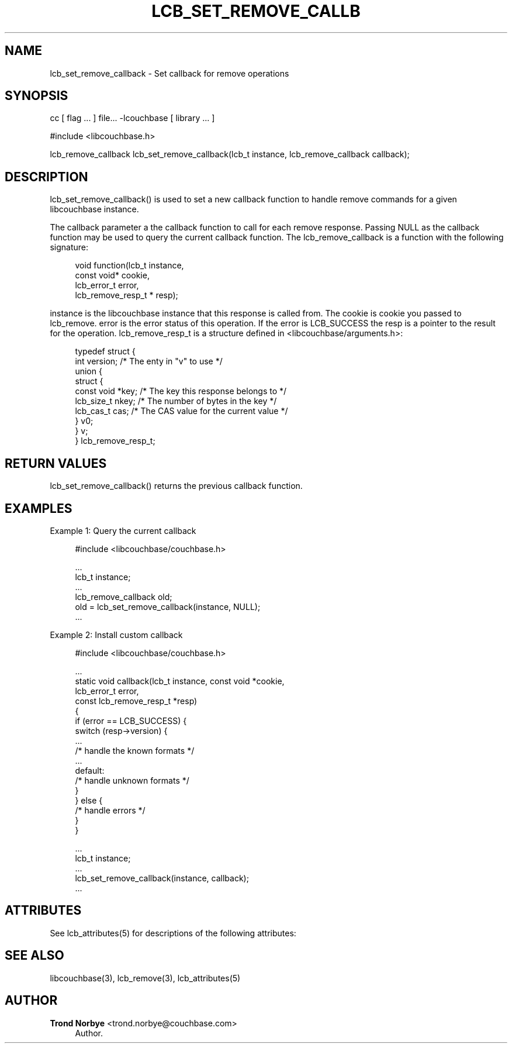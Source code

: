 '\" t
.\"     Title: lcb_set_remove_callback
.\"    Author: Trond Norbye <trond.norbye@couchbase.com>
.\" Generator: DocBook XSL Stylesheets v1.78.1 <http://docbook.sf.net/>
.\"      Date: 08/01/2013
.\"    Manual: \ \&
.\"    Source: \ \&
.\"  Language: English
.\"
.TH "LCB_SET_REMOVE_CALLB" "3" "08/01/2013" "\ \&" "\ \&"
.\" -----------------------------------------------------------------
.\" * Define some portability stuff
.\" -----------------------------------------------------------------
.\" ~~~~~~~~~~~~~~~~~~~~~~~~~~~~~~~~~~~~~~~~~~~~~~~~~~~~~~~~~~~~~~~~~
.\" http://bugs.debian.org/507673
.\" http://lists.gnu.org/archive/html/groff/2009-02/msg00013.html
.\" ~~~~~~~~~~~~~~~~~~~~~~~~~~~~~~~~~~~~~~~~~~~~~~~~~~~~~~~~~~~~~~~~~
.ie \n(.g .ds Aq \(aq
.el       .ds Aq '
.\" -----------------------------------------------------------------
.\" * set default formatting
.\" -----------------------------------------------------------------
.\" disable hyphenation
.nh
.\" disable justification (adjust text to left margin only)
.ad l
.\" -----------------------------------------------------------------
.\" * MAIN CONTENT STARTS HERE *
.\" -----------------------------------------------------------------
.SH "NAME"
lcb_set_remove_callback \- Set callback for remove operations
.SH "SYNOPSIS"
.sp
cc [ flag \&... ] file\&... \-lcouchbase [ library \&... ]
.sp
.nf
#include <libcouchbase\&.h>
.fi
.sp
.nf
lcb_remove_callback lcb_set_remove_callback(lcb_t instance, lcb_remove_callback callback);
.fi
.SH "DESCRIPTION"
.sp
lcb_set_remove_callback() is used to set a new callback function to handle remove commands for a given libcouchbase instance\&.
.sp
The callback parameter a the callback function to call for each remove response\&. Passing NULL as the callback function may be used to query the current callback function\&. The lcb_remove_callback is a function with the following signature:
.sp
.if n \{\
.RS 4
.\}
.nf
void function(lcb_t instance,
              const void* cookie,
              lcb_error_t error,
              lcb_remove_resp_t * resp);
.fi
.if n \{\
.RE
.\}
.sp
instance is the libcouchbase instance that this response is called from\&. The cookie is cookie you passed to lcb_remove\&. error is the error status of this operation\&. If the error is LCB_SUCCESS the resp is a pointer to the result for the operation\&. lcb_remove_resp_t is a structure defined in <libcouchbase/arguments\&.h>:
.sp
.if n \{\
.RS 4
.\}
.nf
typedef struct {
    int version;              /* The enty in "v" to use */
    union {
        struct {
            const void *key;    /* The key this response belongs to */
            lcb_size_t nkey;    /* The number of bytes in the key */
            lcb_cas_t cas;      /* The CAS value for the current value */
        } v0;
    } v;
} lcb_remove_resp_t;
.fi
.if n \{\
.RE
.\}
.SH "RETURN VALUES"
.sp
lcb_set_remove_callback() returns the previous callback function\&.
.SH "EXAMPLES"
.sp
Example 1: Query the current callback
.sp
.if n \{\
.RS 4
.\}
.nf
#include <libcouchbase/couchbase\&.h>
.fi
.if n \{\
.RE
.\}
.sp
.if n \{\
.RS 4
.\}
.nf
\&.\&.\&.
lcb_t instance;
\&.\&.\&.
lcb_remove_callback old;
old = lcb_set_remove_callback(instance, NULL);
\&.\&.\&.
.fi
.if n \{\
.RE
.\}
.sp
Example 2: Install custom callback
.sp
.if n \{\
.RS 4
.\}
.nf
#include <libcouchbase/couchbase\&.h>
.fi
.if n \{\
.RE
.\}
.sp
.if n \{\
.RS 4
.\}
.nf
\&.\&.\&.
static void callback(lcb_t instance, const void *cookie,
                     lcb_error_t error,
                     const lcb_remove_resp_t *resp)
{
   if (error == LCB_SUCCESS) {
      switch (resp\->version) {
          \&.\&.\&.
          /* handle the known formats */
          \&.\&.\&.
      default:
          /* handle unknown formats */
      }
   } else {
      /* handle errors */
   }
}
.fi
.if n \{\
.RE
.\}
.sp
.if n \{\
.RS 4
.\}
.nf
\&.\&.\&.
lcb_t instance;
\&.\&.\&.
lcb_set_remove_callback(instance, callback);
\&.\&.\&.
.fi
.if n \{\
.RE
.\}
.SH "ATTRIBUTES"
.sp
See lcb_attributes(5) for descriptions of the following attributes:
.TS
allbox tab(:);
ltB ltB.
T{
ATTRIBUTE TYPE
T}:T{
ATTRIBUTE VALUE
T}
.T&
lt lt
lt lt.
T{
.sp
Interface Stability
T}:T{
.sp
Committed
T}
T{
.sp
MT\-Level
T}:T{
.sp
MT\-Safe
T}
.TE
.sp 1
.SH "SEE ALSO"
.sp
libcouchbase(3), lcb_remove(3), lcb_attributes(5)
.SH "AUTHOR"
.PP
\fBTrond Norbye\fR <\&trond\&.norbye@couchbase\&.com\&>
.RS 4
Author.
.RE
